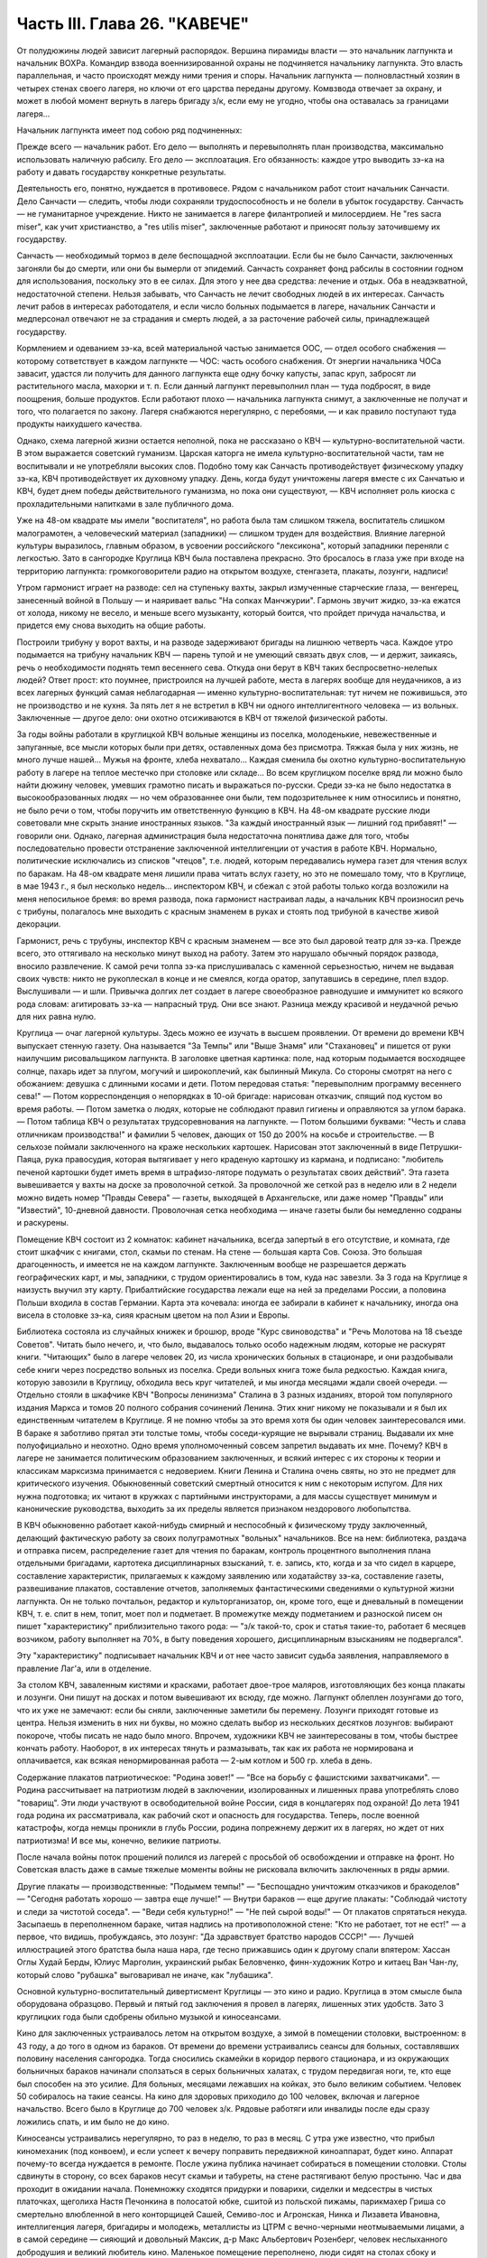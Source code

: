 Часть III. Глава 26. "КАВЕЧЕ"
=============================


От полудюжины людей зависит лагерный распорядок. Вершина пирамиды
власти — это начальник лагпункта и начальник ВОХРа. Командир взвода
военнизированной охраны не подчиняется начальнику лагпункта. Это
власть параллельная, и часто происходят между ними трения и споры.
Начальник лагпункта — полновластный хозяин в четырех стенах своего
лагеря, но ключи от его царства переданы другому. Комвзвода отвечает
за охрану, и может в любой момент вернуть в лагерь бригаду з/к, если
ему не угодно, чтобы она оставалась за границами лагеря...

Начальник лагпункта имеет под собою ряд подчиненных:

Прежде всего — начальник работ. Его дело — выполнять и перевыполнять
план производства, максимально использовать наличную рабсилу. Его
дело — эксплоатация. Его обязанность: каждое утро выводить зэ-ка на
работу и давать государству конкретные результаты.

Деятельность его, понятно, нуждается в противовесе. Рядом с
начальником работ стоит начальник Санчасти. Дело Санчасти — следить,
чтобы люди сохраняли трудоспособность и не болели в убыток
государству. Санчасть — не гуманитарное учреждение. Никто не
занимается в лагере филантропией и милосердием. Не "res sacra miser", как
учит христианство, a "res utilis miser", заключенные работают и приносят
пользу заточившему их государству.

Санчасть — необходимый тормоз в деле беспощадной эксплоатации. Если
бы не было Санчасти, заключенных загоняли бы до смерти, или они бы
вымерли от эпидемий. Санчасть сохраняет фонд рабсилы в состоянии
годном для использования, поскольку это в ее силах. Для этого у нее
два средства: лечение и отдых. Оба в неадэкватной, недостаточной
степени. Нельзя забывать, что Санчасть не лечит свободных людей в их
интересах. Санчасть лечит рабов в интересах работодателя, и если
число больных подымается в лагере, начальник Санчасти и медперсонал
отвечают не за страдания и смерть людей, а за расточение рабочей силы,
принадлежащей государству.

Кормлением и одеванием зэ-ка, всей материальной частью занимается
ООС, — отдел особого снабжения — которому сответствует в каждом
лагпункте — ЧОС: часть особого снабжения. От энергии начальника ЧОСа
завасит, удастся ли получить для данного лагпункта еще одну бочку
капусты, запас круп, забросят ли растительного масла, махорки и т. п.
Если данный лагпункт перевыполнил план — туда подбросят, в виде
поощрения, больше продуктов. Если работают плохо — начальника
лагпункта снимут, а заключенные не получат и того, что полагается по
закону. Лагеря снабжаются нерегулярно, с перебоями, — и как правило
поступают туда продукты наихудшего качества.

Однако, схема лагерной жизни остается неполной, пока не рассказано о
КВЧ — культурно-воспитательной части. В этом выражается советский
гуманизм. Царская каторга не имела культурно-воспитательной части,
там не воспитывали и не употребляли высоких слов. Подобно тому как
Санчасть противодействует физическому упадку зэ-ка, КВЧ
противодействует их духовному упадку. День, когда будут уничтожены
лагеря вместе с их Санчатью и КВЧ, будет днем победы действительного
гуманизма, но пока они существуют, — КВЧ исполняет роль киоска с
прохладительными напитками в зале публичного дома.

Уже на 48-ом квадрате мы имели "воспитателя", но работа была там слишком
тяжела, воспитатель слишком малограмотен, а человеческий материал
(западники) — слишком труден для воздействия. Влияние лагерной
культуры выразилось, главным образом, в усвоении российского
"лексикона", который западники переняли с легкостью. Зато в
сангородке Круглица КВЧ была поставлена прекрасно. Это бросалось в
глаза уже при входе на территорию лагпункта: громкоговорители радио
на открытом воздухе, стенгазета, плакаты, лозунги, надписи!

Утром гармонист играет на разводе: сел на ступеньку вахты, закрыл
измученные старческие глаза, — венгерец, занесенный войной в Польшу
— и наяривает вальс "На сопках Манчжурии". Гармонь звучит жидко, зэ-ка
ежатся от холода, никому не весело, и меньше всего музыканту, который
боится, что пройдет причуда начальства, и придется ему снова выходить
на общие работы.

Построили трибуну у ворот вахты, и на разводе задерживают бригады на
лишнюю четверть часа. Каждое утро подымается на трибуну начальник
КВЧ — парень тупой и не умеющий связать двух слов, — и держит,
заикаясь, речь о необходимости поднять темп весеннего сева. Откуда
они берут в КВЧ таких беспросветно-нелепых людей? Ответ прост: кто
поумнее, пристроился на лучшей работе, места в лагерях вообще для
неудачников, а из всех лагерных функций самая неблагодарная — именно
культурно-воспитательная: тут ничем не поживишься, это не
производство и не кухня. За пять лет я не встретил в КВЧ ни одного
интеллигентного человека — из вольных. Заключенные — другое дело:
они охотно отсиживаются в КВЧ от тяжелой физической работы.

За годы войны работали в круглицкой КВЧ вольные женщины из поселка,
молоденькие, невежественные и запуганные, все мысли которых были при
детях, оставленных дома без присмотра. Тяжкая была у них жизнь, не
много лучше нашей... Мужья на фронте, хлеба нехватало... Каждая сменила
бы охотно культурно-воспитательную работу в лагере на теплое
местечко при столовке или складе... Во всем круглицком поселке вряд ли
можно было найти дюжину человек, умевших грамотно писать и
выражаться по-русски. Среди зэ-ка не было недостатка в
высокообразованных людях — но чем образованнее они были, тем
подозрительнее к ним относились и понятно, не было речи о том, чтобы
поручить им ответственную функцию в КВЧ. На 48-ом квадрате русские
люди советовали мне скрыть знание иностранных языков. "За каждый
иностранный язык — лишний год прибавят!" — говорили они. Однако,
лагерная администрация была недостаточна понятлива даже для того,
чтобы последовательно провести отстранение заключенной
интеллигенции от участия в работе КВЧ. Нормально, политические
исключались из списков "чтецов", т.е. людей, которым передавались
нумера газет для чтения вслух по баракам. На 48-ом квадрате меня лишили
права читать вслух газету, но это не помешало тому, что в Круглице, в
мае 1943 г., я был несколько недель... инспектором КВЧ, и сбежал с этой
работы только когда возложили на меня непосильное бремя: во время
развода, пока гармонист настраивал лады, а начальник КВЧ произносил
речь с трибуны, полагалось мне выходить с красным знаменем в руках и
стоять под трибуной в качестве живой декорации.

Гармонист, речь с трубуны, инспектор КВЧ с красным знаменем — все это
был даровой театр для зэ-ка. Прежде всего, это оттягивало на несколько
минут выход на работу. Затем это нарушало обычный порядок развода,
вносило развлечение. К самой речи толпа зэ-ка прислушивалась с
каменной серьезностью, ничем не выдавая своих чувств: никто не
рукоплескал в конце и не смеялся, когда оратор, запутавшись в
середине, плел вздор. Выслушивали — и шли. Привычка долгих лет
создает в лагере своеобразное равнодушие и иммунитет ко всякого рода
словам: агитировать зэ-ка — напрасный труд. Они все знают. Разница
между красивой и неудачной речью для них равна нулю.

Круглица — очаг лагерной культуры. Здесь можно ее изучать в высшем
проявлении. От времени до времени КВЧ выпускает стенную газету. Она
называется "За Темпы" или "Выше Знамя" или "Стахановец" и пишется от
руки наилучшим рисовальщиком лагпункта. В заголовке цветная
картинка: поле, над которым подымается восходящее солнце, пахарь идет
за плугом, могучий и широкоплечий, как былинный Микула. Со стороны
смотрят на него с обожанием: девушка с длинными косами и дети. Потом
передовая статья: "перевыполним программу весеннего сева!" — Потом
корреспонденция о непорядках в 10-ой бригаде: нарисован отказчик,
спящий под кустом во время работы. — Потом заметка о людях, которые не
соблюдают правил гигиены и оправляются за углом барака. — Потом
таблица КВЧ о результатах трудсоревнования на лагпункте. — Потом
большими буквами: "Честь и слава отличникам производства!" и фамилии 5
человек, дающих от 150 до 200% на косьбе и строительстве. — В сельхозе
поймали заключенного на краже нескольких картошек. Нарисован этот
заключенный в виде Петрушки-Паяца, рука правосудия, которая
вытягивает у него краденую картошку из кармана, и подписано:
"любитель печеной картошки будет иметь время в штрафизо-ляторе
подумать о результатах своих действий". Эта газета вывешивается у
вахты на доске за проволочной сеткой. За проволочной же сеткой раз в
неделю или в 2 недели можно видеть номер "Правды Севера" — газеты,
выходящей в Архангельске, или даже номер "Правды" или "Известий",
10-дневной давности. Проволочная сетка необходима — иначе газеты были
бы немедленно содраны и раскурены.

Помещение КВЧ состоит из 2 комнаток: кабинет начальника, всегда
запертый в его отсутствие, и комната, где стоит шкафчик с книгами,
стол, скамьи по стенам. На стене — большая карта Сов. Союза. Это
большая драгоценность, и имеется не на каждом лагпункте. Заключенным
вообще не разрешается держать географических карт, и мы, западники, с
трудом ориентировались в том, куда нас завезли. За 3 года на Круглице я
наизусть выучил эту карту. Прибалтийские государства лежали еще на
ней за пределами России, а половина Польши входила в состав Германии.
Карта эта кочевала: иногда ее забирали в кабинет к начальнику, иногда
она висела в столовке зэ-ка, сияя красным цветом на пол Азии и Европы.

Библиотека состояла из случайных книжек и брошюр, вроде "Курс
свиноводства" и "Речь Молотова на 18 съезде Советов". Читать было
нечего, и, что было, выдавалось только особо надежным людям, которые
не раскурят книги. "Читающих" было в лагере человек 20, из числа
хронических больных в стационаре, и они раздобывали себе книги через
посредство вольных из поселка. Среди вольных книга тоже была
редкостью. Каждая книга, которую завозили в Круглицу, обходила весь
круг читателей, и мы иногда месяцами ждали своей очереди. — Отдельно
стояли в шкафчике КВЧ "Вопросы ленинизма" Сталина в 3 разных изданиях,
второй том популярного издания Маркса и томов 20 полного собрания
сочинений Ленина. Этих книг никому не показывали и я был их
единственным читателем в Круглице. Я не помню чтобы за это время хотя
бы один человек заинтересовался ими. В бараке я заботливо прятал эти
толстые томы, чтобы соседи-курящие не вырывали страниц. Выдавали их
мне полуофициально и неохотно. Одно время уполномоченный совсем
запретил выдавать их мне. Почему? КВЧ в лагере не занимается
политическим образованием заключенных, и всякий интерес с их стороны
к теории и классикам марксизма принимается с недоверием. Книги
Ленина и Сталина очень святы, но это не предмет для критического
изучения. Обыкновенный советский смертный относится к ним с
некоторым испугом. Для них нужна подготовка; их читают в кружках с
партийными инструкторами, а для массы существует минимум и
канонические руководства, выходить за их пределы является признаком
нездорового любопытства.

В КВЧ обыкновенно работает какой-нибудь смирный и неспособный к
физическому труду заключенный, делающий фактическую работу за своих
полуграмотных "вольных" начальников. Все на нем: библиотека, раздача и
отправка писем, распределение газет для чтения по баракам, контроль
процентного выполнения плана отдельными бригадами, картотека
дисциплинарных взысканий, т. е. запись, кто, когда и за что сидел в
карцере, составление характеристик, прилагаемых к каждому заявлению
или ходатайству зэ-ка, составление газеты, развешивание плакатов,
составление отчетов, заполняемых фантастическими сведениями о
культурной жизни лагпункта. Он не только почтальон, редактор и
культорганизатор, он, кроме того, еще и дневальный в помещении КВЧ, т.
е. спит в нем, топит, моет пол и подметает. В промежутке между
подметанием и разноской писем он пишет "характеристику"
приблизительно такого рода: — "з/к такой-то, срок и статья такие-то,
работает 6 месяцев возчиком, работу выполняет на 70%, в быту поведения
хорошего, дисциплинарным взысканиям не подвергался".

Эту "характеристику" подписывает начальник КВЧ и от нее часто зависит
судьба заявления, направляемого в правление Лаг'а, или в отделение.

За столом КВЧ, заваленным кистями и красками, работает двое-трое
маляров, изготовляющих без конца плакаты и лозунги. Они пишут на
досках и потом вывешивают их всюду, где можно. Лагпункт облеплен
лозунгами до того, что их уже не замечают: если бы сняли, заключенные
заметили бы перемену. Лозунги приходят готовые из центра. Нельзя
изменить в них ни буквы, но можно сделать выбор из нескольких
десятков лозунгов: выбирают покороче, чтобы писать не надо было
много. Впрочем, художники КВЧ не заинтересованы в том, чтобы быстрее
кончать работу. Наоборот, в их интересах тянуть и размазывать, так как
их работа не нормирована и оплачивается, как всякая ненормированная
работа — 2-ым котлом и 500 гр. хлеба в день.

Содержание плакатов патриотическое: "Родина зовет!" — "Все на борьбу с
фашистскими захватчиками". — Родина рассчитывает на патриотизм
людей в заключении, изолированных и лишенных права употреблять слово
"товарищ". Эти люди участвуют в освободительной войне России, сидя в
концлагерях под охраной! До лета 1941 года родина их рассматривала, как
рабочий скот и опасность для государства. Теперь, после военной
катастрофы, когда немцы проникли в глубь России, родина попрежнему
держит их в лагерях, но ждет от них патриотизма! И все мы, конечно,
великие патриоты.

После начала войны поток прошений полился из лагерей с просьбой об
освобождении и отправке на фронт. Но Советская власть даже в самые
тяжелые моменты войны не рисковала включить заключенных в ряды
армии.

Другие плакаты — производственные: "Подымем темпы!" — "Беспощадно
уничтожим отказчиков и бракоделов" — "Сегодня работать хорошо —
завтра еще лучше!" — Внутри бараков — еще другие плакаты: "Соблюдай
чистоту и следи за чистотой соседа". — "Веди себя культурно!" — "Не пей
сырой воды!" — От плакатов спрятаться некуда. Засыпаешь в
переполненном бараке, читая надпись на противоположной стене: "Кто не
работает, тот не ест!" — а первое, что видишь, пробуждаясь, это лозунг:
"Да здравствует братство народов СССР!" —- Лучшей иллюстрацией этого
братства была наша нара, где тесно прижавшись один к другому спали
впятером: Хассан Оглы Худай Берды, Юлиус Марголин, украинский рыбак
Беловченко, финн-художник Котро и китаец Ван Чан-лу, который слово
"рубашка" выговаривал не иначе, как "лубашика".

Основной культурно-воспитательный дивертисмент Круглицы — это кино
и радио. Круглица в этом смысле была оборудована образцово. Первый и
пятый год заключения я провел в лагерях, лишенных этих удобств. Зато 3
круглицких года были сдобрены обильно музыкой и киносеансами.

Кино для заключенных устраивалось летом на открытом воздухе, а зимой
в помещении столовки, выстроенном: в 43 году, а до того в одном из
бараков. От времени до времени устраивались сеансы для больных,
составлявших половину населения сангородка. Тогда сносились
скамейки в коридор первого стационара, и из окружающих больничных
бараков начинали сползаться в серых больничных халатах, с трудом
передвигая ноги, те, кто еще был способен на это усилие. Для больных,
месяцами лежавших на койках, это было великим событием. Человек 50
собиралось на такие сеансы. На кино для здоровых приходило до 100
человек, включая и лагерное начальство. Всего было в Круглице до 700
человек з/к. Рядовые работяги или инвалиды после еды сразу ложились
спать, и им было не до кино.

Киносеансы устраивались нерегулярно, то раз в неделю, то раз в месяц.
С утра уже известно, что прибыл киномеханик (под конвоем), и если
успеет к вечеру поправить передвижной киноаппарат, будет кино.
Аппарат почему-то всегда нуждается в ремонте. После ужина публика
начинает собираться в помещении столовки. Столы сдвинуты в сторону,
со всех бараков несут скамьи и табуреты, на стене растягивают белую
простыню. Час и два проходит в ожидании начала. Понемножку сходятся
придурки и поварихи, сиделки и медсестры в чистых платочках, щеголиха
Настя Печонкина в полосатой юбке, сшитой из польской пижамы,
парикмахер Гриша со смертельно влюбленной в него конторщицей Сашей,
Семиво-лос и Агронская, Нинка и Лизавета Ивановна, интеллигенция
лагеря, бригадиры и молодежь, металлисты из ЦТРМ с вечно-черными
неотмываемыми лицами, а в самой середине — сияющий и довольный
Максик, д-р Макс Альбертович Розенберг, человек неслыханного
добродушия и великий любитель кино. Маленькое помещение переполнено,
люди сидят на столах сбоку и толкутся у дверей. Отдельно в боковой
нише, как в ложе, сидит Гордеева и несколько "вольных" гостей. Я
прихожу со своим табуретом, и, подняв его над головой, проталкиваюсь в
передний ряд, где и устраиваюсь у окошка.

Наконец, гаснет свет, и киномеханик, окруженный народом, начинает
вертеть ручку. Сразу на экране является тень голов, слишком близко
сидящих; их отсаживают подальше, и начинается действо.

Лагерное кино не совсем похоже на то, что известно под этим именем в
странах капиталистической конкуренции. Что-то мелькает на полотне
темно и неясно. Какое-то пятно или крюк упрямо проступает на простыне
экрана. То и дело рвется старый изношенный фильм. Как в дедовские
времена — после каждой части фильма — перерыв. Звукопередача никуда
не годится, и в середине сеанса киноаппарат обязательно портится, и
публика ждет терпеливо, пока его починят. Тем временем в дверь
ломятся запоздавшие, но стража их не пускает. Запоздавшие не уходят, а
ждут, пока пройдет какой-нибудь важный чин лагерной администрации,
которого нельзя не пустить, и тогда валят за ним следом в
приоткрывшуюся дверь. Валят скорее из принципа, так как в задних
рядах стоящим все равно ничего не видать. Дело и не в фильме, который
по большей части скучен, растянут и непонятен, а в том, чтобы стоять в
темноте, вытягивать шею, слушать треск и хриплые шумы, томиться
ожиданием: "когда уже конец?" и наслаждаться сознанием участия в
культурном времяпрепровождении. Развлечение вносит появление
дневального из "штаба", громко вызывающего в темноту: — "Зэ-ка
такой-то! Бригадир такой-то! Немедленно явиться к начальнику
лагпункта!" — После чего в гуще сидящих происходит движение, и
начинается проталкивание между тесно сдвинутых рядов.

Больше всех фильмов, виденных в лагере, запомнился мне один, под
названием (кажется) "День Мира". Фильм этот в один из августовских дней
1940 года накручивала в десятках пунктов Сов. Союза целая армия
кинооператоров, и целью его было дать разрез обыкновенного рабочего
дня великой страны. Мы видим, как на рассвете подымаются люди на
работу в колхозах Камчатки и горах Кавказа, как просыпается
миллионная Москва, дети идут в школу, а Михаил Иванович Калинин в
здание Верховного Совета, как тракторы сходят с конвейера фабрик, а
суда со стапелей верфей, как ученые работают в лабораториях, как
ликует толпа на стадионах, кверху ползет занавес театра, и на сцене
стоит Уланова. Прекрасный обзор дня на шестой части земной суши,
симфонический и полный динамики фильм...

... Сидя в уголке на табурете, я вспомнил то, что не вошло в этот фильм:
как я сам провел — этот самый августовский день 40 года на 48 квадрате
Второго онежского отделения исправит.-трудовых лагерей ББК, —
вспомнил, и мурашки поползли у меня по спине... Как провели этот день
миллионы заключенных в тысячах концлагерей Советского Союза?

Газеты, книги, кино — все эти "эффекты" имели в жизни заключенного
скорее символическое значение, как напоминание о мире, из которого он
выпал: случайный привет, крупинки со стола, от которого нас прогнали.
Настоящую связь с внешним миром (в советском смысле слова) составляло
радио. Сангоро-док Круглица был радиофицирован в такой степени, что
радио стало частью обыденной жизни. В дни, когда радио не действовало
в бараке, мы чувствовали пустоту и уныние. Радио отвлекало от мыслей о
еде, помогало забыть о нашей беде. Заключенным включали радио утром
от 7 до 9, и вечером от 7 до 12. Утренней передачи мы не слышали, выходя на
работу, — она была привилегией больных и лагобслуги. Зато вечер в
круглицких бараках без радио — непредставим.

Не надо и здесь представлять себе идиллии. Советское радио не надо
смешивать с тем, которое читатель этих строк имеет с своей комнате.
Радиоаппаратов нет. Огромное большинство советских людей впервые
увидело их заграницей в годы войны. Дома — радиопреемники составляют
привилегию надежных "своих" людей — советской аристократии. Из тысяч
советских людей, с которыми я разговаривал в лагерях, только один до
ареста имел настоящий радиоаппарат у себя на квартире: это был
директор днепропетровского завода пищевой индустрии и член партии.
Серая масса обслуживается "радиоузлами" — как население лагерей, так
и вольные.

В глубине барака под потолком или на столбе укреплен из восковой
бумаги диск громкоговорителя. Нельзя ни выключить, ни регулировать
передачи. Это "Zwangsradio". Воронка, вставленная в наши уши. Хочешь, не
хочешь — радио говорит. Кто не любит "радиовещания" — ложится
подальше: радио слышно ясно и внятно только в непосредственной
близости. Поэтому вечером, когда сто человек, или больше, гомонит в
бараке, обедает, перетряхивает вещи, ссорится, раздевается, ищет вшей,
играет в карты, курит, варит, когда дневальный в одном конце рубит
дрова, а в другом у боченка с водой стоит очередь с кружками — в эту
кутерьму вливается гудение и дребезжание из эфира, которое никого
особенно не беспокоит и воспринимается привычным ухом, как обычный
лагерный шум. Только когда приходит время фронтовой сводки —
начинается шиканье и крики: "дайте слушать!" Кто действительно хочет
слушать — подходит вплотную под диск и наставляет ухо. Потом эти люди
перескажут другим, что слышали. Большинство не слушает, а если и
слушает, не разбирается. В каждом бараке есть один-два человека, у
которых все спрашивают: что сегодня передавали? Музыки зато не надо
слушать. Она сама входит в уши. И что это за музыка!

Каждый из нас, услышав нечто подобное дома, поскорее выключил бы
радио и позвал монтера посмотреть, что испортилось. Но здесь — это
нормальное явление. Именно так должно звучить радио,
монополизированное государством. Можно (вольному) отказаться от
него, но нельзя заменить его лучшим. Нам, зэ-ка, нельзя и отказаться.
Половина бараков на Круглице, если бы; их опросили, отказалась бы от
этого фальсификата, который так же похож на нормальное радио, как
лагерная баланда на нормальную еду, лагерный барак на нормальное
жилище и советская демократия на свободную человеческую жизнь. Это —
те бараки, где громко выражают удовольствие, когда ломается
громкоговоритель, и по неделям не беспокоят КВЧ просьбой о поправке.
Однако, не все так бесчувственны и некультурны! Мы, любители радио,
понемножку приноровились к его хрипу и визгу, научились различать
музыкальный смысл в его какофонии: мы знаем, что это Бетховен и
Глинка, с поправкой на несовершенство передачи. Мы были терпимы и
терпеливы. Иногда радио рычало, как тысяча буйволов, но вдруг
вырывалась из него чистая кантилена Ойстраха, и мы слушали ее
набожно, хотя в этом смрадном логове голос скрипки звучал почти как
контрреволюция.

С годами я привык засыпать под морской прибой, под лепет и шумы радио.
Всегда мое место было на верхней наре. Там не только теплее, но и
дальше от людей. Над головой потолок, угрюмые балки в паутине и
трещинах. Барак с его толчеей где-то внизу — невиден. Радио — в ногах,
или совсем близко. День кончен, и съеден отложенный на вечер хлеб — и
остается слушать низкий голос Руслановой (этой советской Плевицкой)
или хор Пятницкого с гнусаво-задорным рефреном песни... "И кто его
знает, зачем он моргает"... и снова Чайковского, которым так же
злоупотребляют в советском радио, как в польском до войны
злоупотребляли Шопеном. Слушая, я засыпал, и только в половине
двенадцатого открывал глаза — выслушать последние новости.
Последние 5 минут посвящены новостям из-за границы, тогда напрягается
внимание и садишься на наре: не пропустить ни слова. Весь барак спит
уже с 10-ти. Спят возчики, землекопы, живые скелеты, голодные русские
мужики, а над ними, как привидение, как нелепый абсурд, порхает
мелодия: Дебюсси для каторжников. Дебюсси хоть не мешает им спать. Но
иногда в нашем бараке, полном храпа, клопов, разутых портянок и зэ-ка,
так и не раздевшихся из-за холода, или крайней слабости, начинает
заливаться колоратурное сопрано. Надо представить себе комбинацию
отчаянного женского визга с трелями и фиоритурами советской
радиотехники и мозолистых мужицких ушей в поздний час всеобщей
смертельной усталости. Такая комбинация на Западе немыслима: для
этого необходимы советские лагеря и КВЧ. Вдруг, за три места от меня,
подымается дико мужик со сна. Это кубанский садовник Таврило, человек
под 60, который в лагере возит навоз, ходит в рыжей хламиде из дерюги и
в ней же спит. Его всклокоченная голова с торчащей вперед острой
бороденкой, пьяные со сна глаза, полминуты всматривается по
направлению, откуда несутся пронзительные нечеловеческие "staccato", и
произносит раздельно и тихо:

— Рррегочет, кобыла!

Столько смертельной ненависти, столько бессилия защититься от этого
ночного наваждения и глумления в этих двух словах, что мне становится
и смешно, и жалко. Радио — отличная вещь, итальянская ария — и
подавно, а садовник Таврило — мастер в своем деле не меньше, чем Верди
в своем. Жаль, что Иосиф Виссарионович, вдохновитель и создатель КВЧ,
в большом кабинете кремлевского дворца, где стоит прекрасный
заграничный аппарат, не слышит ни этой музыки, ни этого комментария.
Может быть, он упразднил бы — если не лагеря, то хоть колоратурные
упражнения в лагерях...

В полночь радиопрограмма кончалась "Интернационалом". Среди войны
ввели новый гимн, — и воскресло слово, которое, казалось, уже было
забыто:

Союз нерушимый республик советских Сплотила навеки великая Русь...

Мелодия этого гимна, медленно-тяжелая, клубящаяся и мощная, как
грохочущий исполинский танк — несложная до того, что ее могут петь
даже безголосые — навеки врезалась в мою память. Тысячу раз я слышал
в лагере старый и новый советский гимн. На всю жизнь они связаны у
меня с воспоминанием о телах, простертых на нарах и поверженных в
оцепенение — или с видом бригад, стягивающихся на вахту в ранний
рассветный час. — "Вставай, проклятьем заклейменный, весь мир
голодных и рабов..." — это мы понимали буквально, как сигнал на
побудку... Пять лет спустя я был с товарищем лагерных лет на собрании в
Тель-Авиве, которое закончилось пением "Интернационала". Когда
раздались первые знакомые звуки, я оглянулся на товарища и увидел,
что ему нехорошо. Лицо его покрылось бледностью, глаза блуждали... Ему,
должно быть, показалось, что он снова в старой мышеловке. Он
повернулся и начал крадучись пробираться к выходу. Но выйти ему не
дали. Молодые люди загородили ему дорогу и заставили прослушать
"Интернационал" до конца. Он закрыл глаза и сразу успокоился. На улице
я его спросил: "куда ты побежал?" Он ответил: "Знаешь — как только
заставили меня слушать, я сразу вернулся в то старое привычное
состояние лагерника. Я закрыл глаза, и мне показалось, что рядом со
мною стоит еще 200 миллионов советских граждан. Так это нормально, так
это полагается: слушать "Интернационал" по принуждению... А иначе
слушать я уже никогда больше не смогу"...

Советское радио, без сомнения, является самым скверным, самым серым и
скучным во всем мире; оно перегружено однообразной пропагандой, не
обязано быть интересным и рассчитано на самых примитивных
слушателей. Путем настойчивых и монотонных повторений приучают
массу к определенным стандартам, одобренным свыше всесоюзной КВЧ.
Песни Руслановой мне очень нравились в первый раз, но в тысячный раз
они меня раздражали, как назойливая муха. Сладкая лиричность
Чайковского в этих условиях — тягостна и оскорбительна. Но все равно
— все это вместе, Чайковский и Русланова, передовицы "Правды" и лозунг
"убей немца", были прочно вколочены в мой мозг и подсознание. Нет
такого лозунга, нет такой нелепицы и лжи, которых нельзя было бы путем
тысячекратных и многолетних повторений навязать сознанию человека.
На этом механическом подходе и основана колоссальная работа
советского радио на службе кремлевской диктатуры. Миллионы
советских людей, которые с детства слышат одно и то же и никогда не
слышали другого радио, кроме советского, беззащитны против
систематического его влияния. Не надо убеждать; достаточно
повторять.

Если бы радио трижды в день в течение 25 лет повторяло, что 2x2 = 5, то и
это стало бы обычным убеждением советских граждан. В этом страшная
опасность оглупления, которую современная техника создает в странах
тоталитарного режима. У нас не было в лагере хлеба досыта, но именно
поэтому мы имели вдоволь радио — "опиум для народа" по рецепту
Политбюро. Только в лагере я понял, что значит "свобода выбора", и
думаю, что короткое пребывание в нем научило бы каждого западного
"скептика" лучше понимать смысл политической свободы, которой он
пользуется, и демократических вольностей, которыми он избалован до
снобистского пресыщения.

Два явления с железной логикой вытекают из системы лагерного
воспитания:

1. Чисто городское интеллигентское слово "культура", до советской
власти вообще чуждое массовому человеку, теперь употребляет и знает
каждый лагерник, наравне с такими словами, как "план", "норма" и "сто
грамм". Понятие культуры в лагере равнозначно с понятием "гигиена". В
уме обыкновенного русского человека оно ассоциируется с мылом и
зубной щеткой. Быть культурным значит мыться, быть чистым и не
плевать на пол. Величайшее преступление против культуры —
пропустить баню. Достижение Советской власти в том, что слова
"культура", которое раньше было известно немногим избранным, теперь
поступило в мещанский обиход. Но под этим именем насаждается жалкий
эрзатц. Перед культурой каждый уважающий себя советский обыватель
чувствует себя не в порядке, если у него не вычищены до глянца ботинки
и нет простыни на кровати. Сплошь и рядом в бараке можно слышать, как
комендант сыплет матерной грязной бранью за некультурность, т. е. за
то, что люди после нечеловеческой работы легли не раздевшись на нары.
Он не понимает, что, кроме чистоты телесной, есть еще чистота другого
рода, и его сквернословие по крайней мере так же некультурно, как
неподметенный пол и грязные нары. Еще меньше он в состоянии понять,
что лагерные нары, даже дочиста вымытые руками зэ-ка — несовместимы с
культурой и представляют глубочайший позор и унижение человека.
Чтобы сделать из зэ-ка культурных людей, надо было бы их, прежде всего,
вывести из лагерей. Советская власть поступает наоборот: сажает в
лагеря миллионы людей, а потом организует для них, лишенных образа и
подобия человеческого — "культурно-воспитательную часть". Она не
отрицает культуры: она только передает ее в ведение жандармов, и так
ее препарирует, что каждый хам и тюремщик может чувствовать себя ее
представителем и инструктором.

2. За пределами культурной гигиены и внешнего приличия каждая
культурная ценность скомпрометирована в глазах массы з/к, и
подорвано уважение к культуре, монополизированной и представляемой
служащими КВЧ. Лагерника нельзя научить уважать книгу, или научную
мысль, или музыку. Наоборот: все эти вещи для него очевидно составляют
часть хомута, надетого на его шею, — орудие вражеской силы. — КВЧ
периодически отбирает способную лагерную молодежь и посылает на
особые курсы для нормировщиков, приемщиков, конторщиков,
приспособленные к особым требованиям лагеря. Люди, прошедшие эти
курсы, получают квалификацию, но не могут проникнуться уважением к
знанию, которое, как они видят, поставлено на службу НКВД. В уме этих
людей создается опасная ассоциация между ценностями культуры и
формой порабощения, существующей в лагерях и направляемой извне.

И вот типичная картинка: я прихожу на вечерний прием в амбулаторию с
книгой, зная, что в очереди придется ждать больше часу. Но человек с
книгой раздражает окружение. Вид человека, читающего книгу,
действует им на нервы. Казалось бы я сижу тихо и никому не мешаю. Но
вокруг меня постепенно нарастает атмосфера отчуждения и обиды, как
будто бы я среди богомольных евреев закурил в субботу папиросу...
Неприязненные взгляды... И наконец, долговязый лохматый работяга,
весь в бинтах от фурункулов, не выдерживает и обращается ко мне:
"Слушай! — говорит он, — сделай милость, закрой ты эту книжку... не могу
я смотреть, как ты в ее уткнулся... чего это все с книжками ходят...
образованные..." Человек этот чувствует какую-то связь между моей
книжкой и своим несчастьем. Ненависть к режиму, которая не находит
себе никакого политического проявления, приняла форму ненависти к
интеллигенции вообще, от которой все несчастье. Темная масса в России
не знает ни другой интеллигенции, ни другой книги, ни другой науки, ни
другой идеологии, кроме коммунистической. Глухое и стихийное
отвращение к идеологии, равнодушие и презрение ко всякой идеологии
охватило все слои населения, залило шестую часть земного шара.

Русский народ поразительно талантлив, и нет такого лагеря, где бы в
тысячной массе не отыскалось певцов, танцоров и рассказчиков. Эти
люди под руководством заключенных в лагеря профессиональных
артистов развлекают, как могут, себя и других. На Круглице находилась
вдова расстрелянного в Советском Союзе польского поэта-коммуниста
Вандурского. Это была полька из Киева, опереточная артистка. В лагерь
она попала в 1937 году, как жена своего мужа, уже несколько лет после его
расстрела, — увяла и состарилась в короткий срок, — но еще сохраняла
претензии и манеры "звезды". Она работала в портняжной мастерской, и
весь Каргопольлаг знал "Ванду". На открытой сцене в Сангородке я видел
одно ее выступление. Густо набеленная и наряженная в пестрый ситец,
она пела, кокетливо улыбаясь и поводя плечами: "Мирандолина!
Миранд-о-лина!" — а на скамьях сидели кругом сотни заключенных. Это
было в июле, во время короткого северного лета. На четырех вышках в
четырех углах ограды лагеря стояли часовые с ружьями, тюремный
частокол с высоким проволочным заграждением отделял нас от воли, а на
площадке внутри шло "представление". Сыграли скетч: все были в
пиджаках, с трудом раздобытых у вольных жителей поселка. Вид
заключенных в пиджаках вызывал взрывы хохота. Потом были танцы. Под
звуки баяна танцовали вальс и польку; заключенные женщины в мужских
телогрейках и юбках с обтрепанным подолом кружились с кавалерами в
заплатанных штанах и гимнастерках второго срока, с
мертвенно-бледными изрытыми лицами и ввалившимися щеками, с выбитыми
зубами и остриженными головами. Направо был карцер, налево вошебойка,
сзади вахта, спереди запретная зона. Каждый из этих людей имел за
собой тюрьму и голод, разрушенную жизнь, смерть любимых и разлуку с
родными. Это была лагерная идиллия, лагерный праздник. Танцовала
лагерная б. с нарядчиком, Ванда с поваром, Нинка с Семиволосом,
фармацевт с поломойкой, осетин с латышкой, китаец с воровкой,
парикмахер Гриша с конторщицей Соней; две приземистых бабы со
вздернутыми носами, из прачечной, для которых не нашлось кавалеров,
танцовали друг с другом, с видом деревянных манекенов. А сбоку стоял
начальник КВЧ в армейской шинели и смятой фуражке и смотрел с
удовольствием. — Конторщица Саня была счастлива, не подозревая, что
завтра утром отправят ее по этапу в другой лагпункт, и не увидит она
больше ни своего Гриши, ни конторы, ни Сангородка Круглица, где так
замечательно поставлена КВЧ.
